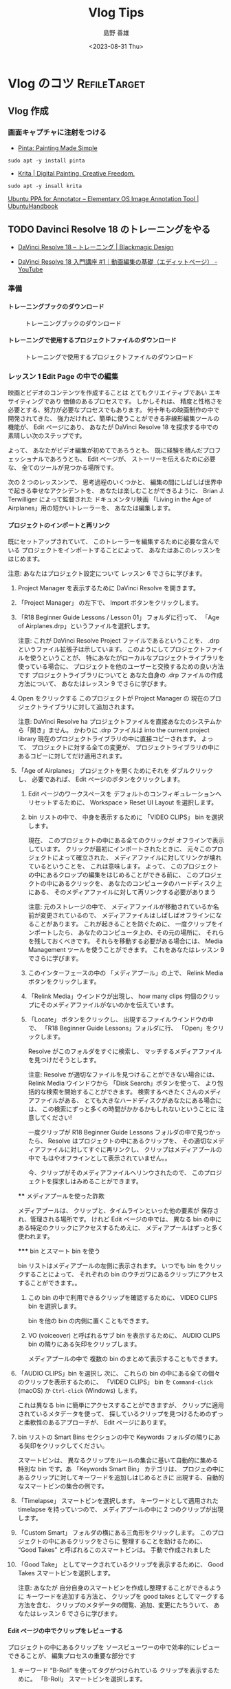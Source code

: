 #+TITLE: Vlog Tips
#+LANGUAGE: ja
#+AUTHOR: 島野 善雄
#+EMAIL: shimano.yoshio@gmail.com
# 出版した日付
#+date: <2023-08-31 Thu>
# 更新日を自動的につける
#+hugo_auto_set_lastmod: t
# 見出しをレベル 6 まで出す
#+OPTIONS: H:6 num:nil
#+OPTIONS: toc:1
#+STARTUP: indent
#+hugo_type: post
# 出力するディレクトリ
#+hugo_base_dir: ../..
# 出版するファイル名
#+hugo_section: japanese/docs
#+OPTIONS: creator:nil author:t
#+LANGUAGE: ja
# Hugo のタグ
#+filetags: Emacs
# Hugo のカテゴリー
#+hugo_categories: Ubuntu
# #+hugo_custom_front_matter: :thumbnail images/org-to-hugo.svg


* Vlog のコツ                               :RefileTarget:


** Vlog 作成


*** 画面キャプチャに注射をつける

- [[https://www.pinta-project.com/][Pinta: Painting Made Simple]]

: sudo apt -y install pinta

- [[https://krita.org/en/][Krita | Digital Painting. Creative Freedom.]]

: sudo apt -y insall krita


[[https://ubuntuhandbook.org/index.php/2021/11/install-annotator-ppa-ubuntu/][Ubuntu PPA for Annotator – Elementary OS Image Annotation Tool | UbuntuHandbook]]



** TODO Davinci Resolve 18 のトレーニングをやる
:LOGBOOK:
CLOCK: [2023-09-08 Fri 12:10]--[2023-09-10 Sun 10:16] => 46:06
:END:

- [[https://www.blackmagicdesign.com/jp/products/davinciresolve/training][DaVinci Resolve 18 – トレーニング | Blackmagic Design]]

- [[https://www.youtube.com/watch?v=ZTbh928Qk3o&list=PLMdjXm5WUUy1SYJmJoNHY3E29nmtP9sCP][DaVinci Resolve 18 入門講座 #1｜動画編集の基礎（エディットページ） - YouTube]]



*** 準備

**** トレーニングブックのダウンロード
#+caption: トレーニングブックのダウンロード
[[file:images/download-dvcrv-training-book.png]]

**** トレーニングで使用するプロジェクトファイルのダウンロード

#+caption: トレーニングで使用するプロジェクトファイルのダウンロード
[[file:images/download-dvh-project.png]]

*** レッスン 1 Edit Page の中での編集

映画とビデオのコンテンツを作成することは
とてもクリエイティブであい
エキサイティングであり
価値のあるプロセスです。
しかしそれは、
精度と性格さを必要とする、努力が必要なプロセスでもあります。
何十年もの映画制作の中で開発されてきた、
強力だけれど、簡単に使うことができる非線形編集ツールの機能が、
Edit ページにあり、
あなたが DaVinci Resolve 18 を探求する中での
素晴しい次のステップです。

よって、
あなたがビデオ編集が初めてであろうとも、
既に経験を積んだプロフェッショナルであろうとも、
Edit ページが、
ストーリーを伝えるために必要な、
全てのツールが見つかる場所です。

次の 2 つのレッスンンで、
思考過程のいくつかと、
編集の間にしばしば世界中で起きる幸せなアクシデントを、
あなたは楽しむことができるように、
Brian J. Terwilliger によって監督された
ドキュメンタリ映画
「Living in the Age of Airplanes」用の短かいトレーラーを、
あなたは編集します。

**** プロジェクトのインポートと再リンク

既にセットアップされていて、
このトレーラーを編集するために必要な含んでいる
プロジェクトをインポートすることによって、
あなたはあこのレッスンをはじめます。

注意: あなたはプロジェクト設定について
レッスン 6 でさらに学びます。

1. Project Manager を表示するために
   DaVinci Resolve を開きます。

2. 「Project Manager」 の左下で、
   Import ボタンをクリックします。

3. 「R18 Beginner Guide Lessons / Lesson 01」
   フォルダに行って、
   「Age of Airplanes.drp」というファイルを選択します。

   注意:
   これが DaVinci Resolve Project ファイルであるということを、
   .drp というファイル拡張子は示しています。
   このようにしてプロジェクトファイルを使うということが、
   特にあなたがローカルなプロジェクトライブラリを使っている場合に、
   プロジェクトを他のユーザーと交換するための良い方法です
   プロジェクトライブラリについてと
   あなた自身の .drp ファイルの作成方法について、
   あなたはレッスン 9 でさらに学びます。

4. Open をクリックする
   このプロジェクトが
   Project Manager の
   現在のプロジェクトライブラリに対して追加されます。

   注意:
   DaVinci Resolve ha
   プロジェクトファイルを直接あなたのシステムから「開き」ません。
   かわりに .drp ファイルは
   into the current project library
   現在のプロジェクトライブラリの中に直接コピーされます。
   よって、
   プロジェクトに対する全ての変更が、
   プロジェクトライブラリの中にあるコピーに対してだけ適用されます。

5. 「Age of Airplanes」 プロジェクトを開くためにそれを
   ダブルクリックし、
   必要であれば、
    Edit ページのボタンをクリックします。

  6. Edit ページのワークスペースを
    デフォルトのコンフィギュレーションへリセットするために、
    Workspace > Reset UI Layout を選択します。

  7. bin リストの中で、
    中身を表示するために 「VIDEO CLIPS」 bin を選択します。

    現在、
    このプロジェクトの中にある全てのクリックが
    オフラインで表示しています。
    クリックが最初にインポートされたときに、
    元々このプロジェクトによって確立された、
    メディアファイルに対してリンクが壊れているということを、
    これは意味します。
    よって、
    このプロジェクトの中にあるクロップの編集をはじめることができる前に、
    このプロジェクトの中にあるクリックを、
    あなたのコンピュータのハードディスク上にある、
    そのメディアファイルに対して再リンクする必要がありまう

    注意:
    元のストレージの中で、
    メディアファイルが移動されているか名前が変更されているので、
    メディアファイルはしばしばオフラインになることがあります。
    これが起きることを防ぐために、
    一度クリップをインポートしたら、
    あなたのコンピュータ上の、その元の場所に、
    それらを残しておくべきです。
    それらを移動する必要がある場合には、
    Media Management ツールを使うことができます。
    これをあなたはレッスン 9 でさらに学びます。


  8. このインターフェースの中の
    「メディアプール」の上で、
    Relink Media ボタンをクリックします。

  9. 「Relink Media」ウインドウが出現し、
    how many clips
    何個のクリップにそのメディアファイルがないのかを伝えています。

  10. 「Locate」 ボタンをクリックし、
      出現するファイルウインドウの中で、
      「R18 Beginner Guide Lessons」フォルダに行、
      「Open」をクリックします。

      Resolve がこのフォルダをすぐに検索し、
      マッチするメディアファイルを見つけだそうとします。

      注意:
      Resolve が適切なファイルを見つけることができない場合には、
      Relink Media ウインドウから
      「Disk Search」ボタンを使って、
      より包括的な検索を開始することができます。
      検索するべきたくさんのメディアファイルがある、
      とても大きなハードディスクがあなたにある場合には、
      この検索にずっと多くの時間がかかるかもしれないということに
      注意してください!

      一度クリップが
      R18 Beginner Guide Lessons フォルダの中で見つかったら、
      Resolve はプロジェクトの中にあるクリップを、
      その適切なメディアファイルに対してすぐに再リンクし、
      クリップはメディアプールの中で
      もはやオフラインとして表示されていません。。

      今、クリップがそのメディアファイルへリンウされたので、
      このプロジェクトを探求しはみめることができます。


  **** メディアプールを使った詐欺

  メディアプールは、
  クリップと、タイムラインといった他の要素が
  保存され、管理される場所です。
  けれど Edit ページの中では、
  異なる bin の中にある特定のクリックにアクセスするためえに、
  メディアプールはずっと多く使われます。

  ***** bin とスマート bin を使う

  bin リストはメディアプールの左側に表示されます。
  いつでも bin をクリックすることによって、
  それぞれの bin のウチガワにあるクリップにアクセスすることができます。。

  1. この bin の中で利用できるクリップを確認するために、
    VIDEO CLIPS bin を選択します。

    bin を他の bin の内側に置くこともできます。

  2. VO (voiceover) と呼ばれるサブ bin を表示するために、
     AUDIO CLIPS bin の隣りにある矢印をクリップします。

     メディアプールの中で
     複数の bin のまとめて表示することもできます。

3. 「AUDIO CLIPS」bin を選択し
   次に、
   これらの bin の中にある全ての個々のクリップを表示するために、
   「VIDEO CLIPS」 bin を
   =Command-click= (macOS) か
   =Ctrl-click= (Windows) します。

   これは異なる bin に簡単にアクセスすることができますが、
   クリップに適用されているメタデータを使って、
   探しているクリップを見つけるためのずっと柔軟性のあるアプローチが、
   Edit ページにあります。

4. bin リストの Smart Bins セクションの中で
   Keywords フォルダの隣りにある矢印をクリックしてください。

   スマートビンは、
   異なるクリップをルールの集合に基いて自動的に集める
   特別な bin です。あ
   「Keywords Smart Bin」 カテゴリは、
   プロジェの中にあるクリップに対してキーワードを追加しはじめるときに
   出現する、自動的なスマートビンの集合の例です。

5. 「Timelapse」 スマートビンを選択します。
   キーワードとして適用された timelapse を持っていつので、
   メディアプールの中に 2 つのクリップが出現します。

6. 「Custom Smart」 フォルダの横にある三角形をクリックします。
   このプロジェクトの中にあるクリックをさらに
   整理することを助けるために、
   “Good Takes” と呼ばれるこのスマートビンは。
   手動で作成されました

7. 「Good Take」 としてマークされているクリップを表示するために、
   Good Takes スマートビンを選択します。

   注意: あなたが
   自分自身のスマートビンを作成し整理することができるように
   キーワードを追加する方法と、
   クリップを good takes としてマークする方法を含む、
   クリップのメタデータの閲覧、追加、変更にたちういて、
   あなたはレッスン 6 でさらに学びます。


**** Edit ページの中でクリップをレビューする

プロジェクトの中にあるクリップを
ソースビューワーの中で効率的にレビューできることが、
編集プロセスの重要な部分です

1. キーワード “B-Roll” を使ってタグがつけられている
   クリップを表示するために。
   「B-Roll」 スマートビンを選択します。

2. メディアプールの中にある最初のクリップ、
   「01 A380 TAKEOFF.mov」 へ、
   マウスポインターを移動します。

   このクリップが
   ソースビューワーの中で自動的にプレビューされます。

   コツ:
   =Timeline > Audio Scrubbing= を選択するか、
   =Shift-S= を押すことによって、
   audio scrubbing を無効にすることができます。

3. 素早くプレビューするために、
   このスマートビンの中にある異なるファイルへ
   マウスポインターを移動し続けます。

   メディアプールの中にあるクリップの上に
   マウスポインターがある間だけ、
   ライブプレビューがクリップを一時的に表示するので、
   さらなるコントロールに対しては
   クリップをソースビューワーの中で開く必要があるかもしれません。

4. メディアプールの中で、
   ライブプレビューするためにクリップ
   「07 KENYA.mov」 を指定し、
   次に、このクリップをメディアプールから
   ソースビューワーの中へドラッグします。

   今、
   クリップをライブプレビューしていないときには、
   「Kenya」 クリップがソースビューワーの中で表示されます。

   コツ:
   ソースビューワーの右上の角にある Options メニュー
   （3 つのドッととして表示されます）をクリックすし、
   Live Preview を選択を解除することによって、
   ライブプレビューをオフにすることができます

5. クリック 03 MALDIVES.mov を
   メディアプールの中でライブプレビューし、
   次に、
   それをソースビューワーの中で.開くために、
   それをダブルクリックします。

   ソースビューワーの中で、
   Maldives クリップが
   アクティブなクリップとして
   Kenya クリップと置き換わります。

   Kenya クリップに戻るには、
   それをメディアプールから再度開くか、
   recent clips メニューを使うことができます

6. ソースビューワーの上にある recent clips メニューをクリックし、
   07 Kenya.mov を最近開かれたクリックから選択します。

   「Kenya」 クリックが再度開かれます。

   コツ:
   ソースビューワーの recent clips メニューは、
   最も最近開かれたクリップをこのリストの一番上に表示しながら、
   ソースビューワーの中で前に開かれていた最後の 10 個のクリップをリストします。

   注意:
   赤いクリップの名前は、
   ソースビューワーが
   インディケータの現在アクティブな部分であるということを
   示しているので、
   全てのキーボードショートカットやメニューアイテムは、
   Resolve のインターフェースのこの部分だけに適用されます。


**** 閲覧オプションを探求する

メディアプールの中でクリップを閲覧することができる
異なる方法があり、
選択に依存してクリップをソートするためのオプションがありまう。
現在、
クリップはサムネールとして表示されています。

1. メディアプールの一番上で、
   サムネールを大きくするためにスライダーを右側へドラッグします。

   サムネールが大きいときには、
   クリップの名前を読むことがより簡単です。

   注意:
   あなたがラップトップ上で作業を行なっている場合には、
   メディアプールとソースビューワーの間にある
   ディバイダをドラッグすることによって、
   メディアプールの全体としてのサイズを
   増やす必要があるかもしれません。

2. クリップのソートの順番を表示するために、
   「Sort」 メニューをクリックします。

   デフォルトでメディアプールの中のクリップは
   クリップの名前に基いて昇順で表示されます。

3. より短かいクリップが一番上に、
   より長いクリップが下に表示されるように、
   長さに基いてソートの順番を変更するために、
   「Duration」 をクリックします。

4. 「List View」 ボタンをクリックします。

   各クリップにういての様々な部分の情報を表示している列の連続によって、
   サムネールあ置き換えられます。

5. このリストをスクロールし、
   クリップがまで長さによってソートされていることに注意してください。

6. 今、より長いクリップが
   このリストの一番上にきて、
   短かいクリップが一番下にくるよいうに、
   ソートの順番を逆にするために Duration 列のヘッダをクリックします。

7. Name 列までスクロールし、
   滑に基いて、 昇順になるようにクリックの順番を変更すうために、
   そのヘッダーをクリックします。。

8. サムネールビューに戻るために
   thumbnail view ボタンをクリックします。

   サムネールビューは
   クリップを素早くライブプレビューするための良い方法であ、
   一方でリストビューは、
   それぞれのクリップについてのずっと多くの情報を表示しますが、
   各クリップを素早くプレビューを行なうことを可能にしません。
   各クリップが何であるのかを見るには、
   それぞれのクリップをソースビューワーの中で開く必要があります。

   #+begin_example
Metadata ビュー

Edit ページのメディアプールの中の3番目の閲覧オプションは、
Metadata ビューであり、
これはサムネールビューとリストビューの中間です。
.

image...

Metadata ビューの中で、
クリップのライブプレビューすることを可能にし、かう、
クリップの名前、シーン、撮影番号、
クリップがGood としてマークされているかどうかといった
いくつかの役に立つメタデータフィールドを表示も行なう
サムネールが表示されます。
   #+end_example


**** Edit ページの中でタイムラインを作成する

今、このプロジェクト用の footage をレビューを行なうという側面で,
Edit ページを探求してきたので、
短かいトレーラーの中でフッテージの編集をはじめる時間です。
それを行なうためにはタイムラインが必要です。
しばしば多くのプロジェクトが
複数のタイムラインを含んでいるので
特に全てのタイムラインをまとめて保存するための
bin を作成するということが役に立ち、
タイムラインの場所を確認することがより簡単にします。

1. ビンリストの中で、 Masterbin を右クリックし、
  「New Bin」を選択するか、
   =Shift-Command-N= (macOS) か
   =Shift-Ctrl-N= (Windows) を押します。

   ...fiure

   このプロジェクトの中で作成された 6 番目の bin なので、
   「Master」 bin の中に
   「Bin 6」 と呼ばれる新しい bin がえ作成されます。

   ...fiure

2. この bin の名前をハイライトしておいて、
   この bin の名前を変更するために、
   「TIMELINES」とタイプし、
   =Return= (=Enter=) を押します。

   ...fiure

3. 新しい空の TIMELINES bin を選択し、
   「File > New Timeline」を選択するか、
   =Command-N= (macOS) か
   =Ctrl-N= (Windows) を押します。

4. このタイムラインの名前を
   「Age of Airplanes Trailer」に変更し、
   「Create」をクリックします。

   ...fiure

   新しいタイムラインが
   選択された bin に対して追加され、
   タイムラインウインドウの中で開きます。

   ...fiure

   コツ:
   タイムラインを間違った bin の中で作成した場合には、
   常にいつでも、
   そのタイムラインをメディアプールから、
   ビンリストの中の正しい bin の中へドラッグすることによって、
   そのタイムラインを正しい bin の中に移動することができます。



**** Editing the Sound Bites

As with the previous lesson
前のレッスンと同じように、
,
you’ll
あなたは
begin

インタビューのクリップをまとめて編集することによってはじめます。
.

1. Interview スマートビンを選択し、
   クリップ「Interview 01.mov」を
    ソースビューワーの中で開きます。

   ...fiure

2. クリップのはじめへ戻すために、
   「Go To First Frame」 ボタンをクリップするか、
   Up Arrow キーを押します。

   ...fiure

3. このクリップを再生するために
   Play ボタンをクリップするか、
   Spacebar を押し、
   Brian のインタビューを聴きます。

   ...fiure

   Edit ページはドラッグアンドドロップによる編集をサポートしていますが、
   この方法で実行できる種類の編集はずっと制限されていて、
   デフォルトの上書き編集に制限しています。
   かわりに、専用の編集機能を使うことができます。

4. このクリップを
   ソースビューワーから
   タイムラインビューに対してドラッグしますが、
   すぐにはマウスボタンを離さないでください。

   ...fiure

   オーバーレイが出現し
   利用可能な異なる種類の編集機能の詳細を表示しています。
   デフォルトは「Overwrite」であり、
   これが自動的にハイライトされます。

5. Overwrite オプションをハイライトしたままで、
   マウスボタンを離してください。
   あなたの最初のクリップがタイムラインの中で編集されていて、
     タイムラインビューが自動的にアクティブになります。

   ...fiure

6. このクリックが
   タイムラインウインドウを埋めるように、
   Full Extent Zoom ボタンをクリックします。

   ...fiure

7. タイムラインクリップの開始時点に戻るために、
   タイムラインビューの中で
   Go To Previous Edit ボタンを押すか、
   Up Arrow キーを押します
   この場所から再生をはじめるために Spacebar を押し、
   Brian が “...shoot the real world” と言った後で、
   再生を止めるために
   Spacebar をもう一度押してください。

   ...fiure

   これはあなたが次の編集を行なう場所です。

   コツ:
   マウスホイールを使うことによってか、
   Left Arrow キーか Right Arrow キーを押すことによって、
   常に演奏した場所に戻ることができます。

   #+begin_example
タイムラインのズッムのコントロール

The edit page
has
three options
3 つのオプションが
for controlling
コントロールするための
the zoom level
ズームレベルを
of clips
クリップの
in the timeline
タイムラインの中で
:
Full Extent Zoom と
Detail Zoom と
Custom Zoom です。.

Full Extent Zoom は
タイムラインの全体の長さをタイムラインウインドウの中で常に表示し、
全てが見えるようにズームを自動的に調節します。
This
これは
is most useful
for seeing
入るために
a bird’s-eye view
of your edit
and allows
可能にします
you to navigate
ナビゲーションを起こなうことを
anywhere
どこにでも
within the timeline
タイムラインの内側にある
,
like the upper timeline
in the cut page
Cut ページの中の
.

Detail Zoom は
scales
スケールを変更します
the timeline
タイムラインの
to a closer
,
zoomed view
,
centered
on the playhead. This option is most useful when you want to step into the timeline to
select a clip or edit point to make fine adjustments, like the lower timeline in
the cut page.

Custom Zoom provides the most flexibility as it allows you to set your own zoom
scale in the timeline. You can use the slider to zoom in and out of the playhead
location or hold Option (macOS) or Alt (Windows) and use the scroll function on
your mouse (or trackpad) to adjust the zoom of the timeline dynamically, centered
on the playhead.

Timeline track heights can be adjusted using the timeline view options menu or by
holding Shift and using the mouse scroll wheel in either the audio or video areas
of the timeline.
Useful keyboard shortcuts for zooming the timeline include:

— Command-= (equals) in macOS or Ctrl-= (equals) in Windows to zoom in to the
  timeline playhead
— Command--(minus) in macOS or Ctrl--(minus) in Windows to zoom out of the
  timeline playhead
— Shift-Z は
  toggles
  トグルします
  between fitting the timeline to the timeline window and
  returning you to the previous zoom level
   #+end_example

8. メディアプールから、
   「Interview 02.mov」を
   ソースモニターの中で開きます。

   ...fiure

   このクリップの最初のフレームに行き、
   はじめから再生します
   Brian のインタビューからの、
   この音声部分の一部だけを使う必要があります。
   このようなオーディオがついたクリップで作業するときに、
   ソースビューワーの中で
   ビデオとともに音声波形の表示を見ることが役に立ちます。

   コツ:
   クリップにビデオとともに音声があるかどうかが、
   メディアプールの中のクリップのサムネールの左下で表示されている
   オーデオ新保の存在によってわかります。

9. ソースビューワーの右上で
   オプションメニュー
   （3 つのドッととして表示されています）をクリックし、
   Show Zoomed Audio Waveform を選択します。

   ...fiure

   音声波形がソースビューワーの中で表示されます。

   ...fiure

   クールですよね？
   Now
   ここで、
   ,
   as you
   あなたが
   scrub
   or
   play
   再生するにつれて
   through this clip
   このクリップを
   ,
   you can see from the waveform where he starts and stops speaking
   書いわの最初と最後の部分の場所を波形から見ることができまう。
   .

   #+begin_example
再生のコントロール

編集の重要な部分は、
ビデオの再生方法を学ぶということです。
DaVinci Resolve の
’s default keyboard layout
デフォルトのキーボードレイアウトは
supports
サポートしています
all the usual shortcuts
よく使われる全てのショートカットを
for playback
再生するための
that professional editors
プロの編集者が
around the world
世界中の
recognize
認識している
.
You can use
使うことができます
the
Spacebar を
to start
開始して
and stop
止めるために
playback
再生を
and
the
Left Arrow と
Right Arrow キーを
to move forward and back one frame at a time
一度に1 フレーム分前方と候補にむかって移動するための
.
More experienced users
will be happy
to know
that the
J, K, and L keys
also
control
playback
at different speeds
異なるスピードで
.

The order
順番は
of the
JKL キーの
match
マッチしています
the layout
レイアウトに
of the
Play Reverse と
,
Stop と
,
and
Play transport controls
in both the source and timeline viewers.

Try
試してください
the following
次を
to practice
練習するために
controlling
the playback
of the source
or timeline viewer
:

— Hold
  Kを押しにゃら、
  and
  tap
  L を達布します
  to jog forward 1 frame
— Hold
  K を押しにゃら、
  and
  tap
  J を達布します
  to jog backward
  1 frame
— Hold
  Kを押しにゃら、
  and
  Hold
  L を押し続けます
  to scrub forward
  at half speed
— Hold
  K を押しにゃら、
  and hold
  J
  to scrub
  backward at half speed
— Press
  L
  twice
  to shuttle forward at twice normal speed
— Press J twice to shuttle backward at twice normal speed

You can keep tapping the J or L keys to increase the shuttling speed up to 64x
normal speed.
   #+end_example

10. このクリップを最初からもう一度再生し
    Brian が
    “If it was possible to shoot it, we wanted
    to go shoot it” と言うすぐ前で再生を止めます。

    ...fiure

11. In 点をこの場所に設定するために、=I= を押します。

    ...fiure

12. このクリップを再生し、
    Brian が
    “...everything was real” と言った後で
    再生を止めます。

13. Out 点をこの場所に設定するために、
    =O= を押します。

    ...fiure

14. タイムラインのツールバーの中で、
    Overwrite Clip ボタンをクリックするか、
    F10 を押します。

    ...fiure

    The second interview clip is edited
    二番目のインタビューのクリップが編集されます。
    into the timeline
    タイムラインの中の、、
    starting at the position of the timeline playhead
    タイムラインの再生ヘッドがはじまる場所で、
    .
    最初のクリップの終わりは
    このクリップで上書きされています。

    ...fiure

    注意:
    If you’re using
    DaVinci Resolve を macOS 上で使っている場合には
    ,
    you
    may need to configure
    設定する必要があるかもしれません
    your keyboard settings
    キーボード設定を
    in
    System Preferences の中で
    to
    “Use F1, F2, etc. keys as standard function keys”
    to use
    使うために
    the default editing shortcuts
    デフォルトの編集ショートカットを
    .
    あるいは、
    macOS のショートカットを上書きするために、
    fn キーを任意の F-キーとともに使うことができます。

15. タイムラインの再生位置を
    これら 2 つのインタビューの間の編集地点へ移動するために、
    キーボード上の Up Arrow を押します。

    ...fiure

16. この編集をレビューするために、
    Playback > Play Around/To > Play Around Current Selection を選択するか、
    / （フォワードスラッシュ）を押します
    The edit is successful enough
    この編集者は十分成功していますが、
    ,
    but
    it’s
    それは
    a nasty jump cut
    ,
    which you’ll fix in the following steps
    これを次のステップで修正します。
    .

**** B-Roll の挿入

航空機に対する Brian の情熱を活気づけるために、
いくつかの B-Roll のフッテージを追加する時間です。

1. B-Roll スマートビンを選択し、
   01 A380 TAKEOFF.mov を
   ソースビューワーの中で開きます。
   このフッテージをレビューするために、、
   このクリップを最初から再生します。

   ...fiure

2. 飛行機のホイールが
   ランナウエイを離れはじめるにつれて
   In 点を設定するために、
   I を押します。

   ...fiure

3. この飛行機の末尾がフレームを離れたら、
   Out 点を設定するために O を押します。。


4. Ensure
   your timeline playhead
   is still
   まだ
   on the edit point
   between the two interview clips
   and
   drag
   the clip
   to the
   Insert overlay
   in the timeline viewer
   .

   ...fiure

   The clip
   is added
   in between the two interview clips
   in the timeline
   but has been inserted
   between them rather than overwriting the clip at the playhead.

   ...fiure

5. Move
   the timeline playhead
   back to the edit
   between
   INTERVIEW 01.mov
   and
   01 A380 TAKEOFF.mov
   .
   This
   これは
   will be the location
   for your next edit
   .

   NOTE Using the Up Arrow and Down Arrow keys are fast ways of moving
   between the different edit points in your timeline. If you prefer, you can
   always drag the timeline playhead, and it will snap to the nearest edit point as
  long as your Snapping option is enabled. Press N to toggle snapping on or off.

6. From the media pool, open 02 A380 TAXI.mov in the source viewer. Play the clip
   through to review.

   ...fiure

   This
   これは
   is a nice overhead shot
   of the same type of plane
   that you’ve just edited into the
   timeline, but the audio is a little distractin
